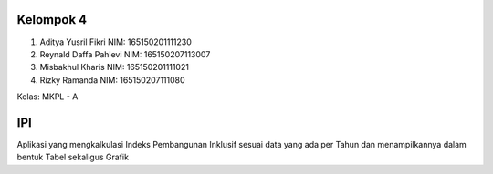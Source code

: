 ###################
Kelompok 4
###################

1. Aditya Yusril Fikri      NIM: 165150201111230
2. Reynald Daffa Pahlevi	NIM: 165150207113007
3. Misbakhul Kharis 		NIM: 165150201111021
4. Rizky Ramanda			NIM: 165150207111080

Kelas: MKPL - A

###################
IPI
###################

Aplikasi yang mengkalkulasi Indeks Pembangunan Inklusif sesuai data yang ada per Tahun dan menampilkannya dalam bentuk Tabel sekaligus Grafik

